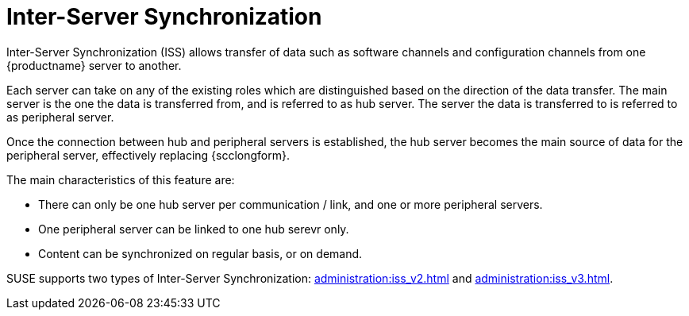 [[iss_intro]]
= Inter-Server Synchronization

//If you have more than one {productname} installation, you will need to copy contents between servers.
//Inter-Server Synchronization (ISS) allows you to export data from one server (source) and import it on another (target) server.
//This is useful for hub deployment scenarios or disconnected setups.
Inter-Server Synchronization (ISS) allows transfer of data such as software channels and configuration channels from one {productname} server to another.

Each server can take on any of the existing roles which are distinguished based on the direction of the data transfer.
The main server is the one the data is transferred from, and is referred to as hub server.
The server the data is transferred to is referred to as peripheral server.

Once the connection between hub and peripheral servers is established, the hub server becomes the main source of data for the peripheral server, effectively replacing {scclongform}.

The main characteristics of this feature are:

* There can only be one hub server per communication / link, and one or more peripheral servers.

* One peripheral server can be linked to one hub serevr only. 

* Content can be synchronized on regular basis, or on demand.

SUSE supports two types of Inter-Server Synchronization: xref:administration:iss_v2.adoc[] and xref:administration:iss_v3.adoc[].

////
[NOTE]
====
With the version 2 ISS implementation {suse} removed the master/slave notion.
Contents can be exported and imported in any direction between any {productname} server.
====


ifeval::[{mlm-content} == true]

[WARNING]
====
Starting with {productname} 5.0, the Inter-Server Synchronization (Version 1) feature will be deprecated and subsequently removed in future versions.
====

endif::[]
////
